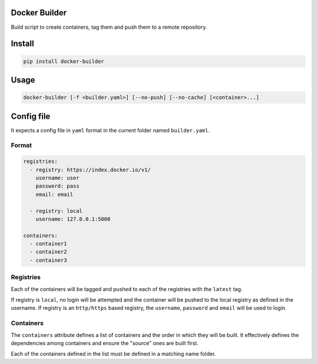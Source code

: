 Docker Builder
==============

Build script to create containers, tag them and push them to a remote repository.

Install
=======

.. code-block:: bash

    pip install docker-builder


Usage
=====

.. code-block:: bash

    docker-builder [-f <builder.yaml>] [--no-push] [--no-cache] [<container>...]


Config file
===========

It expects a config file in ``yaml`` format in the current folder named ``builder.yaml``. 

Format
------

.. code-block:: yaml

    registries:
      - registry: https://index.docker.io/v1/
        username: user
        password: pass
        email: email
    
      - registry: local
        username: 127.0.0.1:5000

    containers:
      - container1
      - container2
      - container3


Registries
----------

Each of the containers will be tagged and pushed to each of the registries with the ``latest`` tag.

If registry is ``local``, no login will be attempted and the container will be pushed to the local registry as defined in the username.
If registry is an ``http/https`` based registry, the ``username``, ``password`` and ``email`` will be used to login.

Containers
----------

The ``containers`` attribute defines a list of containers and the order in which they will be built. It effectively defines the dependencies among containers and ensure the "source" ones are built first.

Each of the containers defined in the list must be defined in a matching name folder.